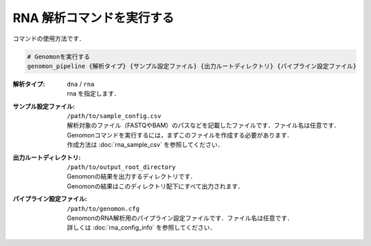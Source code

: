 RNA 解析コマンドを実行する
==========================

コマンドの使用方法です．

.. code-block:: bash

  # Genomonを実行する
  genomon_pipeline {解析タイプ} {サンプル設定ファイル} {出力ルートディレクトリ} {パイプライン設定ファイル}



:解析タイプ: ``dna`` / ``rna``

  | rna を指定します．

:サンプル設定ファイル: ``/path/to/sample_config.csv``

  | 解析対象のファイル（FASTQやBAM）のパスなどを記載したファイルです．ファイル名は任意です．
  | Genomonコマンドを実行するには，まずこのファイルを作成する必要があります．
  | 作成方法は :doc:`rna_sample_csv` を参照してください．
  
:出力ルートディレクトリ:  ``/path/to/output_root_directory``
  
  | Genomonの結果を出力するディレクトリです．
  | Genomonの結果はこのディレクトリ配下にすべて出力されます．
  
:パイプライン設定ファイル:  ``/path/to/genomon.cfg``
  
  | GenomonのRNA解析用のパイプライン設定ファイルです．ファイル名は任意です．
  | 詳しくは :doc:`rna_config_info` を参照してください．
  
  
  